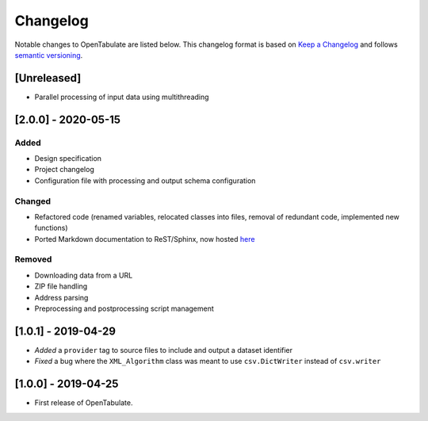 .. _changelog:

=========
Changelog
=========

Notable changes to OpenTabulate are listed below. This changelog format is based on `Keep a Changelog <https://keepachangelog.com/en/1.0.0/>`_ and follows `semantic versioning <https://semver.org/>`_.

.. _release-2.0.0:

------------
[Unreleased]
------------

- Parallel processing of input data using multithreading

  
--------------------
[2.0.0] - 2020-05-15
--------------------

^^^^^
Added
^^^^^

- Design specification
- Project changelog
- Configuration file with processing and output schema configuration

^^^^^^^
Changed
^^^^^^^

- Refactored code (renamed variables, relocated classes into files,
  removal of redundant code, implemented new functions)
- Ported Markdown documentation to ReST/Sphinx, now hosted `here <https://opentabulate.readthedocs.io/en/stable/>`_

^^^^^^^
Removed
^^^^^^^

- Downloading data from a URL
- ZIP file handling
- Address parsing
- Preprocessing and postprocessing script management

--------------------
[1.0.1] - 2019-04-29
--------------------

- *Added* a ``provider`` tag to source files to include and output a dataset identifier
- *Fixed* a bug where the ``XML_Algorithm`` class was meant to use ``csv.DictWriter`` instead of ``csv.writer``
  

--------------------
[1.0.0] - 2019-04-25
--------------------

- First release of OpenTabulate.

